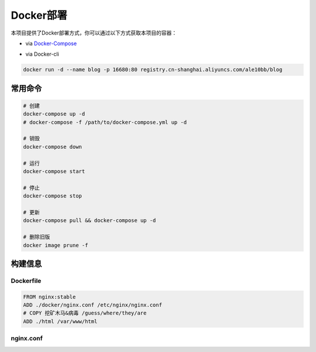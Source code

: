 Docker部署
================

本项目提供了Docker部署方式，你可以通过以下方式获取本项目的容器：

- via `Docker-Compose <https://gitee.com/ale10bb/blog/raw/master/docker/docker-compose.yml>`_

.. code-block:: yaml
   :linenos:

   # 如果 Docker Compose 版本太老，需降低yaml的版本
   version: "3.6"
   services:
      blog:
         image: registry.cn-shanghai.aliyuncs.com/ale10bb/blog
         container_name: blog
         ports:
            # 可任意修改映射端口
            - 16680:80

- via Docker-cli

.. code-block:: bash

   docker run -d --name blog -p 16680:80 registry.cn-shanghai.aliyuncs.com/ale10bb/blog

常用命令
~~~~~~~~~~~~~~~~

.. code-block:: bash

   # 创建
   docker-compose up -d
   # docker-compose -f /path/to/docker-compose.yml up -d

   # 销毁
   docker-compose down

   # 运行
   docker-compose start

   # 停止
   docker-compose stop

   # 更新
   docker-compose pull && docker-compose up -d

   # 删除旧版
   docker image prune -f

构建信息
~~~~~~~~~~~~~~~~

Dockerfile
----------------

.. code-block:: docker

   FROM nginx:stable
   ADD ./docker/nginx.conf /etc/nginx/nginx.conf
   # COPY 挖矿木马&病毒 /guess/where/they/are
   ADD ./html /var/www/html

nginx.conf
----------------

.. code-block:: nginx
   :linenos:

   user  nginx;
   worker_processes  1;

   error_log   off;
   pid        /var/run/nginx.pid;

   events {
      worker_connections  1024;
   }

   http {
      include        /etc/nginx/mime.types;
      default_type   text/html;
      charset        utf-8;
      sendfile       on;

      log_format  main  '$remote_addr $remote_user [$time_local] ($status) $host: '
                        '"$request" "$http_user_agent" "$http_referer"';
      access_log  /var/log/nginx/access.log  main;

      server {
         listen 80 default_server;
         server_name _;
         root /var/www/html;
      }
   }